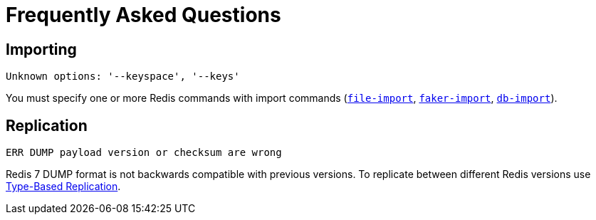 [[_faq]]
= Frequently Asked Questions

== Importing

.`Unknown options: '--keyspace', '--keys'`

You must specify one or more Redis commands with import commands (<<_file_import,`file-import`>>, <<_faker_import,`faker-import`>>, <<_db_import,`db-import`>>).

== Replication

.`ERR DUMP payload version or checksum are wrong`

Redis 7 DUMP format is not backwards compatible with previous versions.
To replicate between different Redis versions use <<_replicate_type_based,Type-Based Replication>>.